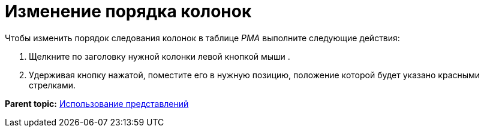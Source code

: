 = Изменение порядка колонок

Чтобы изменить порядок следования колонок в таблице _РМА_ выполните следующие действия:

. [.ph .cmd]#Щелкните по заголовку нужной колонки левой кнопкой мыши .#
. [.ph .cmd]#Удерживая кнопку нажатой, поместите его в нужную позицию, положение которой будет указано красными стрелками.#

*Parent topic:* xref:../topics/Views_Tools_Views_on_Organization_of_Data.adoc[Использование представлений]
